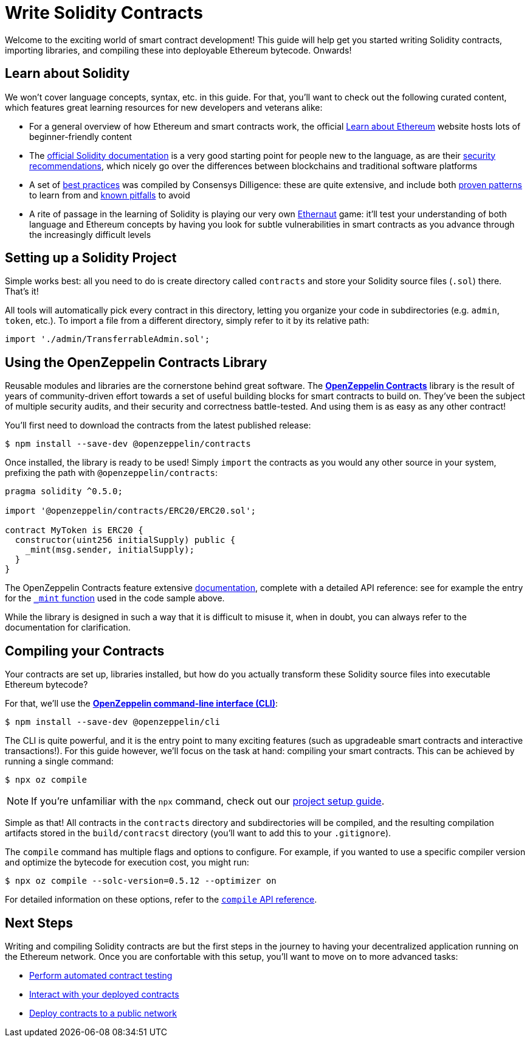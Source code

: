 = Write Solidity Contracts

Welcome to the exciting world of smart contract development! This guide will help get you started writing Solidity contracts, importing libraries, and compiling these into deployable Ethereum bytecode. Onwards!

== Learn about Solidity

We won't cover language concepts, syntax, etc. in this guide. For that, you'll want to check out the following curated content, which features great learning resources for new developers and veterans alike:

 * For a general overview of how Ethereum and smart contracts work, the official https://ethereum.org/learn/[Learn about Ethereum] website hosts lots of beginner-friendly content
 * The https://solidity.readthedocs.io/en/latest/introduction-to-smart-contracts.html[official Solidity documentation] is a very good starting point for people new to the language, as are their https://solidity.readthedocs.io/en/latest/security-considerations.html[security recommendations], which nicely go over the differences between blockchains and traditional software platforms
 * A set of https://consensys.github.io/smart-contract-best-practices/[best practices] was compiled by Consensys Dilligence: these are quite extensive, and include both https://consensys.github.io/smart-contract-best-practices/recommendations/[proven patterns] to learn from and https://consensys.github.io/smart-contract-best-practices/known_attacks/[known pitfalls] to avoid
 * A rite of passage in the learning of Solidity is playing our very own https://solidity-05.ethernaut.openzeppelin.com/[Ethernaut] game: it'll test your understanding of both language and Ethereum concepts by having you look for subtle vulnerabilities in smart contracts as you advance through the increasingly difficult levels

== Setting up a Solidity Project

Simple works best: all you need to do is create directory called `contracts` and store your Solidity source files (`.sol`) there. That's it!

All tools will automatically pick every contract in this directory, letting you organize your code in subdirectories (e.g. `admin`, `token`, etc.). To import a file from a different directory, simply refer to it by its relative path:

```solidity
import './admin/TransferrableAdmin.sol';
```

== Using the OpenZeppelin Contracts Library

Reusable modules and libraries are the cornerstone behind great software. The https://openzeppelin.com/contracts/[*OpenZeppelin Contracts*] library is the result of years of community-driven effort towards a set of useful building blocks for smart contracts to build on. They've been the subject of multiple security audits, and their security and correctness battle-tested. And using them is as easy as any other contract!

You'll first need to download the contracts from the latest published release:

```bash
$ npm install --save-dev @openzeppelin/contracts
```

Once installed, the library is ready to be used! Simply `import` the contracts as you would any other source in your system, prefixing the path with `@openzeppelin/contracts`:

```solidity
pragma solidity ^0.5.0;

import '@openzeppelin/contracts/ERC20/ERC20.sol';

contract MyToken is ERC20 {
  constructor(uint256 initialSupply) public {
    _mint(msg.sender, initialSupply);
  }
}
```

The OpenZeppelin Contracts feature extensive https://docs.openzeppelin.com/contracts/2.x/#next-steps[documentation], complete with a detailed API reference: see for example the entry for the https://docs.openzeppelin.com/contracts/2.x/api/token/erc20#ERC20-_mint-address-uint256-[`_mint` function] used in the code sample above.

While the library is designed in such a way that it is difficult to misuse it, when in doubt, you can always refer to the documentation for clarification.

== Compiling your Contracts

Your contracts are set up, libraries installed, but how do you actually transform these Solidity source files into executable Ethereum bytecode?

For that, we'll use the https://docs.openzeppelin.com/sdk/2.6/[*OpenZeppelin command-line interface (CLI)*]:

```bash
$ npm install --save-dev @openzeppelin/cli
```

The CLI is quite powerful, and it is the entry point to many exciting features (such as upgradeable smart contracts and interactive transactions!). For this guide however, we'll focus on the task at hand: compiling your smart contracts. This can be achieved by running a single command:

```bash
$ npx oz compile
```

NOTE: If you're unfamiliar with the `npx` command, check out our https://example.com[project setup guide].

Simple as that! All contracts in the `contracts` directory and subdirectories will be compiled, and the resulting compilation artifacts stored in the `build/contracst` directory (you'll want to add this to your `.gitignore`).

The `compile` command has multiple flags and options to configure. For example, if you wanted to use a specific compiler version and optimize the bytecode for execution cost, you might run:

```bash
$ npx oz compile --solc-version=0.5.12 --optimizer on
```

For detailed information on these options, refer to the https://docs.openzeppelin.com/sdk/2.6/api/cli#compile[`compile` API reference].

== Next Steps

Writing and compiling Solidity contracts are but the first steps in the journey to having your decentralized application running on the Ethereum network. Once you are confortable with this setup, you'll want to move on to more advanced tasks:

 * xref:unit-testing.adoc[Perform automated contract testing]
 * xref:interact.adoc[Interact with your deployed contracts]
 * xref:public-staging.adoc[Deploy contracts to a public network]
